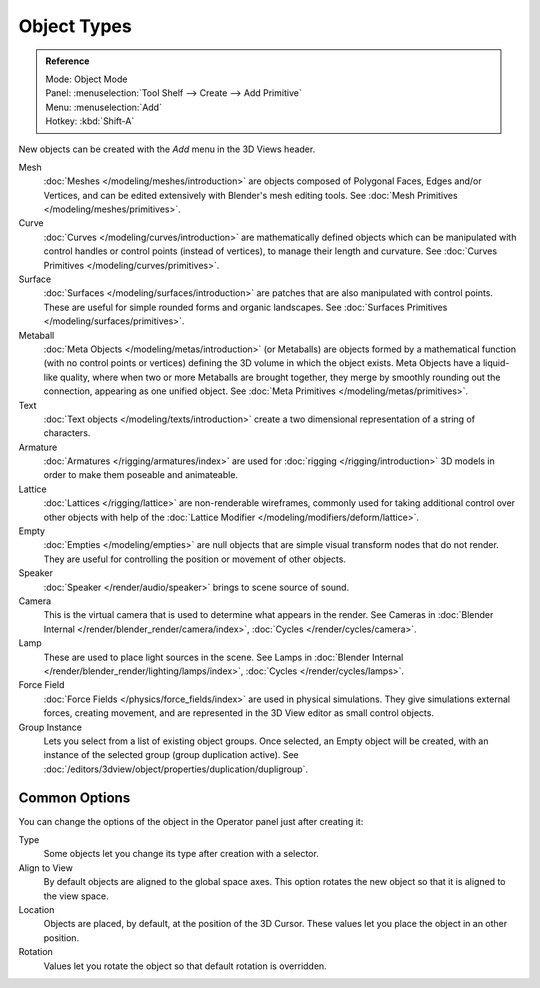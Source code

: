 .. _objects-types:

************
Object Types
************

.. admonition:: Reference
   :class: refbox

   | Mode:     Object Mode
   | Panel:    :menuselection:`Tool Shelf --> Create --> Add Primitive`
   | Menu:     :menuselection:`Add`
   | Hotkey:   :kbd:`Shift-A`

New objects can be created with the *Add* menu in the 3D Views header.

Mesh
   :doc:`Meshes </modeling/meshes/introduction>` are objects composed of Polygonal Faces, Edges and/or Vertices,
   and can be edited extensively with Blender's mesh editing tools.
   See :doc:`Mesh Primitives </modeling/meshes/primitives>`.
Curve
   :doc:`Curves </modeling/curves/introduction>` are mathematically defined objects
   which can be manipulated with control handles or control points (instead of vertices),
   to manage their length and curvature. See :doc:`Curves Primitives </modeling/curves/primitives>`.
Surface
   :doc:`Surfaces </modeling/surfaces/introduction>` are patches that are also manipulated with control points.
   These are useful for simple rounded forms and organic landscapes.
   See :doc:`Surfaces Primitives </modeling/surfaces/primitives>`.
Metaball
   :doc:`Meta Objects </modeling/metas/introduction>` (or Metaballs) are objects formed by a mathematical function
   (with no control points or vertices)  defining the 3D volume in which the object exists.
   Meta Objects have a liquid-like quality, where when two or more Metaballs are brought together,
   they merge by smoothly rounding out the connection, appearing as one unified object.
   See :doc:`Meta Primitives </modeling/metas/primitives>`.
Text
   :doc:`Text objects </modeling/texts/introduction>`
   create a two dimensional representation of a string of characters.
Armature
   :doc:`Armatures </rigging/armatures/index>` are used for :doc:`rigging </rigging/introduction>`
   3D models in order to make them poseable and animateable.
Lattice
   :doc:`Lattices </rigging/lattice>` are non-renderable wireframes, commonly used for taking additional control
   over other objects with help of the :doc:`Lattice Modifier </modeling/modifiers/deform/lattice>`.
Empty
   :doc:`Empties </modeling/empties>` are null objects that are simple visual transform nodes that do not render.
   They are useful for controlling the position or movement of other objects.
Speaker
   :doc:`Speaker </render/audio/speaker>` brings to scene source of sound.
Camera
   This is the virtual camera that is used to determine what appears in the render.
   See Cameras in :doc:`Blender Internal </render/blender_render/camera/index>`,
   :doc:`Cycles </render/cycles/camera>`.
Lamp
   These are used to place light sources in the scene.
   See Lamps in :doc:`Blender Internal </render/blender_render/lighting/lamps/index>`,
   :doc:`Cycles </render/cycles/lamps>`.
Force Field
   :doc:`Force Fields </physics/force_fields/index>` are used in physical simulations.
   They give simulations external forces, creating movement,
   and are represented in the 3D View editor as small control objects.
Group Instance
   Lets you select from a list of existing object groups.
   Once selected, an Empty object will be created, with an instance of the selected group (group duplication active).
   See :doc:`/editors/3dview/object/properties/duplication/dupligroup`.


Common Options
==============

You can change the options of the object in the Operator panel just after creating it:

Type
   Some objects let you change its type after creation with a selector.

Align to View
   By default objects are aligned to the global space axes.
   This option rotates the new object so that it is aligned to the view space.
Location
   Objects are placed, by default, at the position of the 3D Cursor.
   These values let you place the object in an other position.
Rotation
   Values let you rotate the object so that default rotation is overridden.

